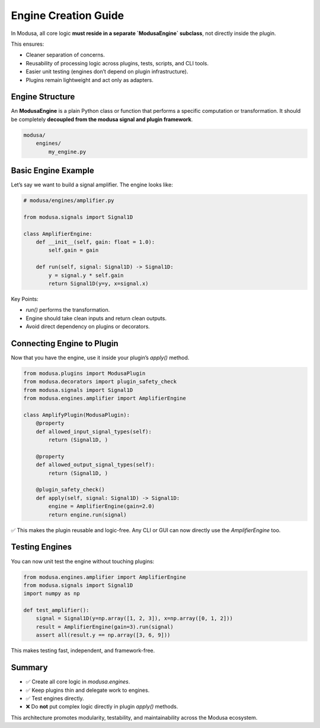 Engine Creation Guide
=====================

In Modusa, all core logic **must reside in a separate `ModusaEngine` subclass**, not directly inside the plugin.

This ensures:

- Cleaner separation of concerns.
- Reusability of processing logic across plugins, tests, scripts, and CLI tools.
- Easier unit testing (engines don’t depend on plugin infrastructure).
- Plugins remain lightweight and act only as adapters.

Engine Structure
----------------

An **ModusaEngine** is a plain Python class or function that performs a specific computation or transformation. It should be completely **decoupled from the modusa signal and plugin framework**.

.. code-block::

    modusa/
        engines/
            my_engine.py


Basic Engine Example
--------------------

Let’s say we want to build a signal amplifier. The engine looks like:

.. code-block:: python

    # modusa/engines/amplifier.py

    from modusa.signals import Signal1D

    class AmplifierEngine:
        def __init__(self, gain: float = 1.0):
            self.gain = gain

        def run(self, signal: Signal1D) -> Signal1D:
            y = signal.y * self.gain
            return Signal1D(y=y, x=signal.x)

Key Points:

- `run()` performs the transformation.
- Engine should take clean inputs and return clean outputs.
- Avoid direct dependency on plugins or decorators.


Connecting Engine to Plugin
---------------------------

Now that you have the engine, use it inside your plugin’s `apply()` method.

.. code-block:: python

    from modusa.plugins import ModusaPlugin
    from modusa.decorators import plugin_safety_check
    from modusa.signals import Signal1D
    from modusa.engines.amplifier import AmplifierEngine

    class AmplifyPlugin(ModusaPlugin):
        @property
        def allowed_input_signal_types(self):
            return (Signal1D, )

        @property
        def allowed_output_signal_types(self):
            return (Signal1D, )

        @plugin_safety_check()
        def apply(self, signal: Signal1D) -> Signal1D:
            engine = AmplifierEngine(gain=2.0)
            return engine.run(signal)

✅ This makes the plugin reusable and logic-free. Any CLI or GUI can now directly use the `AmplifierEngine` too.

Testing Engines
---------------

You can now unit test the engine without touching plugins:

.. code-block:: python

    from modusa.engines.amplifier import AmplifierEngine
    from modusa.signals import Signal1D
    import numpy as np

    def test_amplifier():
        signal = Signal1D(y=np.array([1, 2, 3]), x=np.array([0, 1, 2]))
        result = AmplifierEngine(gain=3).run(signal)
        assert all(result.y == np.array([3, 6, 9]))

This makes testing fast, independent, and framework-free.

Summary
-------

- ✅ Create all core logic in `modusa.engines`.
- ✅ Keep plugins thin and delegate work to engines.
- ✅ Test engines directly.
- ❌ Do **not** put complex logic directly in plugin `apply()` methods.

This architecture promotes modularity, testability, and maintainability across the Modusa ecosystem.
